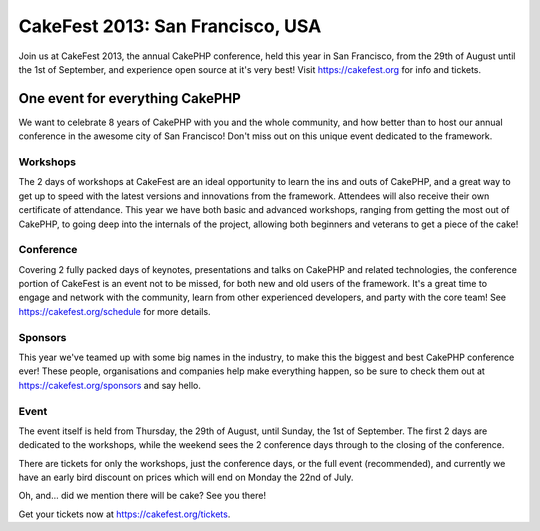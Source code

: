 CakeFest 2013: San Francisco, USA
=================================

Join us at CakeFest 2013, the annual CakePHP conference, held this
year in San Francisco, from the 29th of August until the 1st of
September, and experience open source at it's very best! Visit
https://cakefest.org for info and tickets.


One event for everything CakePHP
--------------------------------

We want to celebrate 8 years of CakePHP with you and the whole
community, and how better than to host our annual conference in the
awesome city of San Francisco! Don't miss out on this unique event
dedicated to the framework.


Workshops
~~~~~~~~~

The 2 days of workshops at CakeFest are an ideal opportunity to learn
the ins and outs of CakePHP, and a great way to get up to speed with
the latest versions and innovations from the framework. Attendees will
also receive their own certificate of attendance. This year we have
both basic and advanced workshops, ranging from getting the most out
of CakePHP, to going deep into the internals of the project, allowing
both beginners and veterans to get a piece of the cake!


Conference
~~~~~~~~~~

Covering 2 fully packed days of keynotes, presentations and talks on
CakePHP and related technologies, the conference portion of CakeFest
is an event not to be missed, for both new and old users of the
framework. It's a great time to engage and network with the community,
learn from other experienced developers, and party with the core team!
See `https://cakefest.org/schedule`_ for more details.


Sponsors
~~~~~~~~

This year we've teamed up with some big names in the industry, to make
this the biggest and best CakePHP conference ever! These people,
organisations and companies help make everything happen, so be sure to
check them out at `https://cakefest.org/sponsors`_ and say hello.


Event
~~~~~

The event itself is held from Thursday, the 29th of August, until
Sunday, the 1st of September. The first 2 days are dedicated to the
workshops, while the weekend sees the 2 conference days through to the
closing of the conference.

There are tickets for only the workshops, just the conference days, or
the full event (recommended), and currently we have an early bird
discount on prices which will end on Monday the 22nd of July.

Oh, and... did we mention there will be cake? See you there!

Get your tickets now at `https://cakefest.org/tickets`_.


.. _https://cakefest.org/sponsors: https://cakefest.org/sponsors
.. _https://cakefest.org/schedule: https://cakefest.org/schedule
.. _https://cakefest.org/tickets: https://cakefest.org/tickets

.. author:: jameswatts
.. categories:: news
.. tags:: CakePHP,cakefest,News

